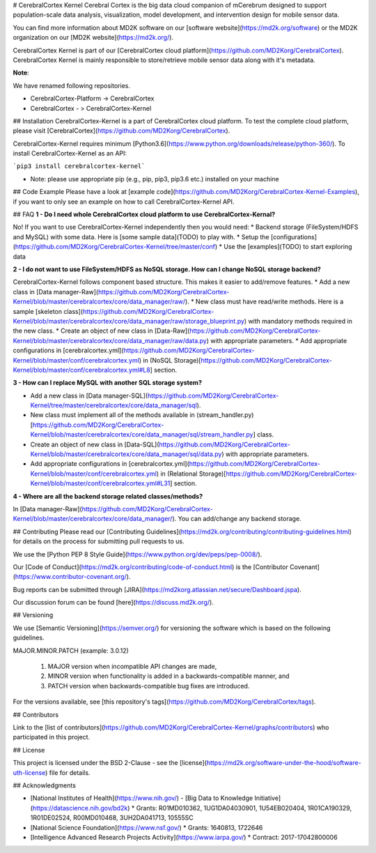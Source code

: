 # CerebralCortex Kernel
Cerebral Cortex is the big data cloud companion of mCerebrum designed to support population-scale data analysis, visualization, model development, and intervention design for mobile sensor data.

You can find more information about MD2K software on our [software website](https://md2k.org/software) or the MD2K organization on our [MD2K website](https://md2k.org/).

CerebralCortex Kernel is part of our [CerebralCortex cloud platform](https://github.com/MD2Korg/CerebralCortex). CerebralCortex Kernel is mainly responsible to store/retrieve mobile sensor data along with it's metadata. 

**Note**:

We have renamed following repositories.

* CerebralCortex-Platform -> CerebralCortex
* CerebralCortex - >  CerebralCortex-Kernel

## Installation
CerebralCortex-Kernel is a part of CerebralCortex cloud platform. To test the complete cloud platform, please visit [CerebralCortex](https://github.com/MD2Korg/CerebralCortex).

CerebralCortex-Kernel requires minimum [Python3.6](https://www.python.org/downloads/release/python-360/). To install CerebralCortex-Kernel as an API:

```pip3 install cerebralcortex-kernel```

- Note: please use appropriate pip (e.g., pip, pip3, pip3.6 etc.) installed on your machine 


## Code Example
Please have a look at [example code](https://github.com/MD2Korg/CerebralCortex-Kernel-Examples), if you want to only see an example on how to call CerebralCortex-Kernel API.

## FAQ
**1 - Do I need whole CerebralCortex cloud platform to use CerebralCortex-Kernal?**

No! If you want to use CerebralCortex-Kernel independently then you would need: 
* Backend storage (FileSystem/HDFS and MySQL) with some data. Here is [some sample data](TODO) to play with.
* Setup the [configurations](https://github.com/MD2Korg/CerebralCortex-Kernel/tree/master/conf)
* Use the [examples](TODO) to start exploring data

**2 - I do not want to use FileSystem/HDFS as NoSQL storage. How can I change NoSQL storage backend?**

CerebralCortex-Kernel follows component based structure. This makes it easier to add/remove features. 
* Add a new class in [Data manager-Raw](https://github.com/MD2Korg/CerebralCortex-Kernel/blob/master/cerebralcortex/core/data_manager/raw/). 
* New class must have read/write methods. Here is a sample [skeleton class](https://github.com/MD2Korg/CerebralCortex-Kernel/blob/master/cerebralcortex/core/data_manager/raw/storage_blueprint.py) with mandatory methods required in the new class.
* Create an object of new class in [Data-Raw](https://github.com/MD2Korg/CerebralCortex-Kernel/blob/master/cerebralcortex/core/data_manager/raw/data.py) with appropriate parameters.
* Add appropriate configurations in [cerebralcortex.yml](https://github.com/MD2Korg/CerebralCortex-Kernel/blob/master/conf/cerebralcortex.yml) in (NoSQL Storage)[https://github.com/MD2Korg/CerebralCortex-Kernel/blob/master/conf/cerebralcortex.yml#L8] section.

**3 - How can I replace MySQL with another SQL storage system?** 

* Add a new class in [Data manager-SQL](https://github.com/MD2Korg/CerebralCortex-Kernel/tree/master/cerebralcortex/core/data_manager/sql). 
* New class must implement all of the methods available in (stream_handler.py)[https://github.com/MD2Korg/CerebralCortex-Kernel/blob/master/cerebralcortex/core/data_manager/sql/stream_handler.py] class.
* Create an object of new class in [Data-SQL](https://github.com/MD2Korg/CerebralCortex-Kernel/blob/master/cerebralcortex/core/data_manager/sql/data.py) with appropriate parameters.
* Add appropriate configurations in [cerebralcortex.yml](https://github.com/MD2Korg/CerebralCortex-Kernel/blob/master/conf/cerebralcortex.yml) in (Relational Storage)[https://github.com/MD2Korg/CerebralCortex-Kernel/blob/master/conf/cerebralcortex.yml#L31] section.

**4 - Where are all the backend storage related classes/methods?**    

In [Data manager-Raw](https://github.com/MD2Korg/CerebralCortex-Kernel/blob/master/cerebralcortex/core/data_manager/). You can add/change any backend storage.


## Contributing
Please read our [Contributing Guidelines](https://md2k.org/contributing/contributing-guidelines.html) for details on the process for submitting pull requests to us.

We use the [Python PEP 8 Style Guide](https://www.python.org/dev/peps/pep-0008/).

Our [Code of Conduct](https://md2k.org/contributing/code-of-conduct.html) is the [Contributor Covenant](https://www.contributor-covenant.org/).

Bug reports can be submitted through [JIRA](https://md2korg.atlassian.net/secure/Dashboard.jspa).

Our discussion forum can be found [here](https://discuss.md2k.org/).

## Versioning

We use [Semantic Versioning](https://semver.org/) for versioning the software which is based on the following guidelines.

MAJOR.MINOR.PATCH (example: 3.0.12)

  1. MAJOR version when incompatible API changes are made,
  2. MINOR version when functionality is added in a backwards-compatible manner, and
  3. PATCH version when backwards-compatible bug fixes are introduced.

For the versions available, see [this repository's tags](https://github.com/MD2Korg/CerebralCortex/tags).

## Contributors

Link to the [list of contributors](https://github.com/MD2Korg/CerebralCortex-Kernel/graphs/contributors) who participated in this project.

## License

This project is licensed under the BSD 2-Clause - see the [license](https://md2k.org/software-under-the-hood/software-uth-license) file for details.

## Acknowledgments

* [National Institutes of Health](https://www.nih.gov/) - [Big Data to Knowledge Initiative](https://datascience.nih.gov/bd2k)
  * Grants: R01MD010362, 1UG1DA04030901, 1U54EB020404, 1R01CA190329, 1R01DE02524, R00MD010468, 3UH2DA041713, 10555SC
* [National Science Foundation](https://www.nsf.gov/)
  * Grants: 1640813, 1722646
* [Intelligence Advanced Research Projects Activity](https://www.iarpa.gov/)
  * Contract: 2017-17042800006

